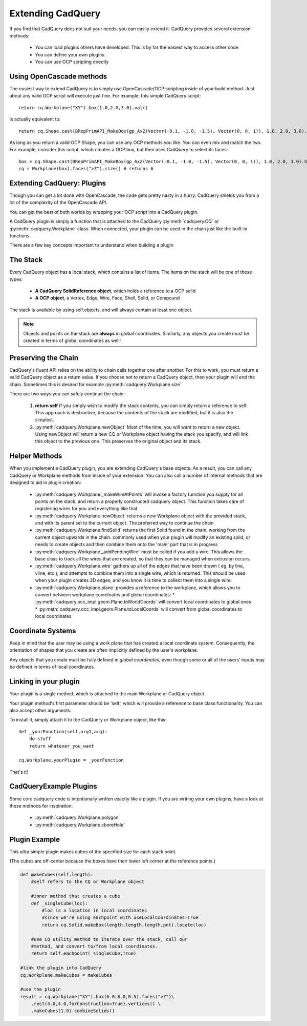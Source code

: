 .. _extending:

Extending CadQuery
======================


If you find that CadQuery does not suit your needs, you can easily extend it.  CadQuery provides several extension
methods:

   * You can load plugins others have developed. This is by far the easiest way to access other code
   * You can define your own plugins.
   * You can use OCP scripting directly


Using OpenCascade methods
-------------------------

The easiest way to extend CadQuery is to simply use OpenCascade/OCP scripting inside of your build method.  Just about
any valid OCP script will execute just fine. For example, this simple CadQuery script::

    return cq.Workplane("XY").box(1.0,2.0,3.0).val()

is actually equivalent to::

    return cq.Shape.cast(BRepPrimAPI_MakeBox(gp_Ax2(Vector(-0.1, -1.0, -1.5), Vector(0, 0, 1)), 1.0, 2.0, 3.0).Shape())

As long as you return a valid OCP Shape, you can use any OCP methods you like. You can even mix and match the
two. For example, consider this script, which creates a OCP box, but then uses CadQuery to select its faces::

    box = cq.Shape.cast(BRepPrimAPI_MakeBox(gp_Ax2(Vector(-0.1, -1.0, -1.5), Vector(0, 0, 1)), 1.0, 2.0, 3.0).Shape())
    cq = Workplane(box).faces(">Z").size() # returns 6


Extending CadQuery: Plugins
----------------------------

Though you can get a lot done with OpenCascade, the code gets pretty nasty in a hurry. CadQuery shields you from
a lot of the complexity of the OpenCascade API.

You can get the best of both worlds by wrapping your OCP script into a CadQuery plugin.

A CadQuery plugin is simply a function that is attached to the CadQuery :py:meth:`cadquery.CQ` or :py:meth:`cadquery.Workplane` class.
When connected, your plugin can be used in the chain just like the built-in functions.

There are a few key concepts important to understand when building a plugin


The Stack
-------------------

Every CadQuery object has a local stack, which contains a list of items.  The items on the stack will be
one of these types:

   * **A CadQuery SolidReference object**, which holds a reference to a OCP solid
   * **A OCP object**, a Vertex, Edge, Wire, Face, Shell, Solid, or Compound

The stack is available by using self.objects, and will always contain at least one object.

.. note::

    Objects and points on the stack are **always** in global coordinates.  Similarly, any objects you
    create must be created in terms of global coordinates as well!


Preserving the Chain
-----------------------

CadQuery's fluent API relies on the ability to chain calls together one after another. For this to work,
you must return a valid CadQuery object as a return value.  If you choose not to return a CadQuery object,
then your plugin will end the chain. Sometimes this is desired for example :py:meth:`cadquery.Workplane.size`

There are two ways you can safely continue the chain:

   1.  **return self**  If you simply wish to modify the stack contents, you can simply return a reference to
       self.  This approach is destructive, because the contents of the stack are modified, but it is also the
       simplest.
   2.  :py:meth:`cadquery.Workplane.newObject`  Most of the time, you will want to return a new object.  Using newObject will
       return a new CQ or Workplane object having the stack you specify, and will link this object to the
       previous one.  This preserves the original object and its stack.


Helper Methods
-----------------------

When you implement a CadQuery plugin, you are extending CadQuery's base objects.  As a result, you can call any
CadQuery or Workplane methods from inside of your extension.  You can also call a number of internal methods that
are designed to aid in plugin creation:


   * :py:meth:`cadquery.Workplane._makeWireAtPoints` will invoke a factory function you supply for all points on the stack,
     and return a properly constructed cadquery object. This function takes care of registering wires for you
     and everything like that

   * :py:meth:`cadquery.Workplane.newObject` returns a new Workplane object with the provided stack, and with its parent set
     to the current object. The preferred way to continue the chain

   * :py:meth:`cadquery.Workplane.findSolid` returns the first Solid found in the chain, working from the current object upwards
     in the chain. commonly used when your plugin will modify an existing solid, or needs to create objects and
     then combine them onto the 'main' part that is in progress

   * :py:meth:`cadquery.Workplane._addPendingWire` must be called if you add a wire.  This allows the base class to track all the wires
     that are created, so that they can be managed when extrusion occurs.

   * :py:meth:`cadquery.Workplane.wire` gathers up all of the edges that have been drawn ( eg, by line, vline, etc ), and
     attempts to combine them into a single wire, which is returned. This should be used when your plugin creates
     2D edges, and you know it is time to collect them into a single wire.

   * :py:meth:`cadquery.Workplane.plane` provides a reference to the workplane, which allows you to convert between workplane
     coordinates and global coordinates:
     * :py:meth:`cadquery.occ_impl.geom.Plane.toWorldCoords` will convert local coordinates to global ones
     * :py:meth:`cadquery.occ_impl.geom.Plane.toLocalCoords` will convert from global coordinates to local coordinates

Coordinate Systems
-----------------------

Keep in mind that the user may be using a work plane that has created a local coordinate system. Consequently,
the orientation of shapes that you create are often implicitly defined by the user's workplane.

Any objects that you create must be fully defined in *global coordinates*, even though some or all of the users'
inputs may be defined in terms of local coordinates.


Linking in your plugin
-----------------------

Your plugin is a single method, which is attached to the main Workplane or CadQuery object.

Your plugin method's first parameter should be 'self', which will provide a reference to base class functionality.
You can also accept other arguments.

To install it, simply attach it to the CadQuery or Workplane object, like this::

    def _yourFunction(self,arg1,arg):
        do stuff
        return whatever_you_want

    cq.Workplane.yourPlugin = _yourFunction

That's it!

CadQueryExample Plugins
-----------------------
Some core cadquery code is intentionally written exactly like a plugin.
If you are writing your own plugins, have a look at these methods for inspiration:

   * :py:meth:`cadquery.Workplane.polygon`
   * :py:meth:`cadquery.Workplane.cboreHole`


Plugin Example
-----------------------

This ultra simple plugin makes cubes of the specified size for each stack point.

(The cubes are off-center because the boxes have their lower left corner at the reference points.)

.. code-block:: python

        def makeCubes(self,length):
            #self refers to the CQ or Workplane object

            #inner method that creates a cube
            def _singleCube(loc):
                #loc is a location in local coordinates
                #since we're using eachpoint with useLocalCoordinates=True
                return cq.Solid.makeBox(length,length,length,pnt).locate(loc)

            #use CQ utility method to iterate over the stack, call our
            #method, and convert to/from local coordinates.
            return self.eachpoint(_singleCube,True)

        #link the plugin into CadQuery
        cq.Workplane.makeCubes = makeCubes

        #use the plugin
        result = cq.Workplane("XY").box(6.0,8.0,0.5).faces(">Z")\
            .rect(4.0,4.0,forConstruction=True).vertices() \
            .makeCubes(1.0).combineSolids()

